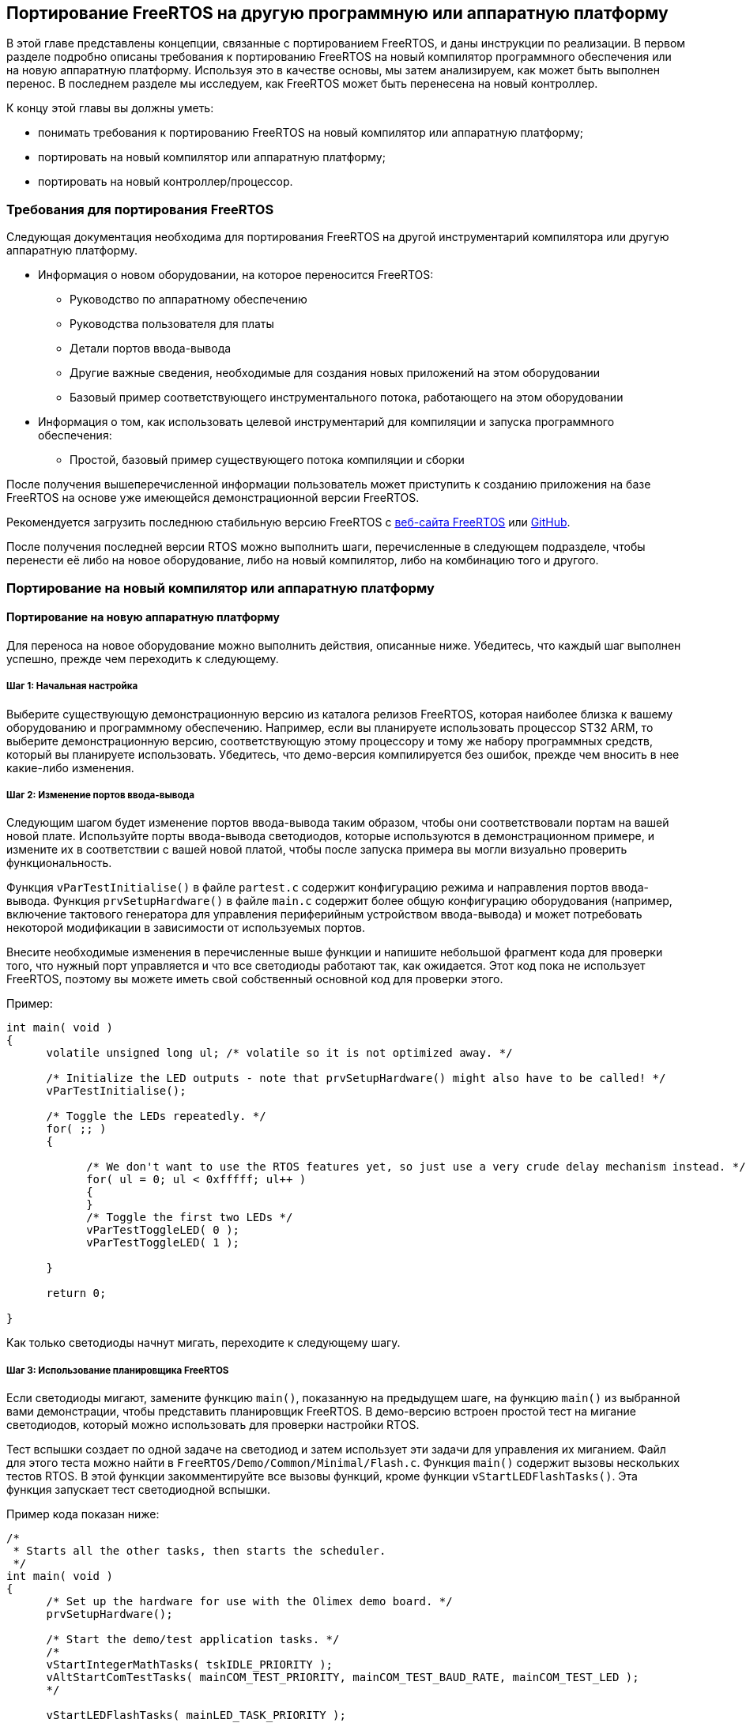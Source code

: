 == Портирование FreeRTOS на другую программную или аппаратную платформу

В этой главе представлены концепции, связанные с портированием FreeRTOS, и даны инструкции по реализации.
В первом разделе подробно описаны требования к портированию FreeRTOS на новый компилятор программного обеспечения или на новую аппаратную платформу.
Используя это в качестве основы, мы затем анализируем, как может быть выполнен перенос. 
В последнем разделе мы исследуем, как FreeRTOS может быть перенесена на новый контроллер.

К концу этой главы вы должны уметь:

* понимать требования к портированию FreeRTOS на новый компилятор или аппаратную платформу;
* портировать на новый компилятор или аппаратную платформу;
* портировать на новый контроллер/процессор.

=== Требования для портирования FreeRTOS

Следующая документация необходима для портирования FreeRTOS на другой инструментарий компилятора или другую аппаратную платформу.

* Информация о новом оборудовании, на которое переносится FreeRTOS:
** Руководство по аппаратному обеспечению
** Руководства пользователя для платы
** Детали портов ввода-вывода
** Другие важные сведения, необходимые для создания новых приложений на этом оборудовании
** Базовый пример соответствующего инструментального потока, работающего на этом оборудовании
* Информация о том, как использовать целевой инструментарий для компиляции и запуска программного обеспечения:
** Простой, базовый пример существующего потока компиляции и сборки

После получения вышеперечисленной информации пользователь может приступить к созданию приложения на базе FreeRTOS
на основе уже имеющейся демонстрационной версии FreeRTOS.

Рекомендуется загрузить последнюю стабильную версию FreeRTOS с https://www.freertos.org/[веб-сайта FreeRTOS] или https://github.com/FreeRTOS[GitHub].

После получения последней версии RTOS можно выполнить шаги, перечисленные в следующем подразделе,
чтобы перенести её либо на новое оборудование, либо на новый компилятор, либо на комбинацию того и другого.

=== Портирование на новый компилятор или аппаратную платформу

==== Портирование на новую аппаратную платформу

Для переноса на новое оборудование можно выполнить действия, описанные ниже.
Убедитесь, что каждый шаг выполнен успешно, прежде чем переходить к следующему.

===== Шаг 1: Начальная настройка

Выберите существующую демонстрационную версию из каталога релизов FreeRTOS, которая наиболее близка к вашему оборудованию и программному обеспечению.
Например, если вы планируете использовать процессор ST32 ARM, то выберите демонстрационную версию,
соответствующую этому процессору и тому же набору программных средств, который вы планируете использовать.
Убедитесь, что демо-версия компилируется без ошибок, прежде чем вносить в нее какие-либо изменения.

===== Шаг 2: Изменение портов ввода-вывода

Следующим шагом будет изменение портов ввода-вывода таким образом, чтобы они соответствовали портам на вашей новой плате.
Используйте порты ввода-вывода светодиодов, которые используются в демонстрационном примере, и измените их в соответствии с вашей новой платой, чтобы после запуска примера вы могли визуально проверить функциональность.

Функция `vParTestInitialise()` в файле `partest.c` содержит конфигурацию режима и направления портов ввода-вывода.
Функция `prvSetupHardware()` в файле `main.c` содержит более общую конфигурацию оборудования
(например, включение тактового генератора для управления периферийным устройством ввода-вывода)
и может потребовать некоторой модификации в зависимости от используемых портов.

Внесите необходимые изменения в перечисленные выше функции и напишите небольшой фрагмент кода для проверки того, что нужный порт управляется и что все светодиоды работают так, как ожидается.
Этот код пока не использует FreeRTOS, поэтому вы можете иметь свой собственный основной код для проверки этого.

.Пример:
[source,c]
----
int main( void )
{
      volatile unsigned long ul; /* volatile so it is not optimized away. */

      /* Initialize the LED outputs - note that prvSetupHardware() might also have to be called! */
      vParTestInitialise();

      /* Toggle the LEDs repeatedly. */
      for( ;; )
      {

            /* We don't want to use the RTOS features yet, so just use a very crude delay mechanism instead. */
            for( ul = 0; ul < 0xfffff; ul++ )
            {
            }
            /* Toggle the first two LEDs */
            vParTestToggleLED( 0 );
            vParTestToggleLED( 1 );

      }

      return 0;

}
----

Как только светодиоды начнут мигать, переходите к следующему шагу.

===== Шаг 3: Использование планировщика FreeRTOS

Если светодиоды мигают, замените функцию `main()`, показанную на предыдущем шаге,
на функцию `main()` из выбранной вами демонстрации, чтобы представить планировщик FreeRTOS.
В демо-версию встроен простой тест на мигание светодиодов, который можно использовать для проверки настройки RTOS.

Тест вспышки создает по одной задаче на светодиод и затем использует эти задачи для управления их миганием.
Файл для этого теста можно найти в `+FreeRTOS/Demo/Common/Minimal/Flash.c+`.
Функция `main()` содержит вызовы нескольких тестов RTOS. В этой функции закомментируйте все вызовы функций, кроме функции `vStartLEDFlashTasks()`.
Эта функция запускает тест светодиодной вспышки.

.Пример кода показан ниже:
[source,c]
----
/*
 * Starts all the other tasks, then starts the scheduler.
 */
int main( void )
{
      /* Set up the hardware for use with the Olimex demo board. */
      prvSetupHardware();

      /* Start the demo/test application tasks. */
      /*
      vStartIntegerMathTasks( tskIDLE_PRIORITY );
      vAltStartComTestTasks( mainCOM_TEST_PRIORITY, mainCOM_TEST_BAUD_RATE, mainCOM_TEST_LED );
      */

      vStartLEDFlashTasks( mainLED_TASK_PRIORITY );

      /*
      vStartPolledQueueTasks( mainQUEUE_POLL_PRIORITY );
      vStartMathTasks( tskIDLE_PRIORITY );
      vStartSemaphoreTasks( mainSEM_TEST_PRIORITY );
      vStartDynamicPriorityTasks();
      vStartBlockingQueueTasks( mainBLOCK_Q_PRIORITY );
      */

      /* Start the check task - which is defined in this file. */
      xTaskCreate( vErrorChecks, "Check", configMINIMAL_STACK_SIZE, NULL, mainCHECK_TASK_PRIORITY, NULL );

      /* Now all the tasks have been started - start the scheduler.

      NOTE: Tasks run in System mode, and the scheduler runs in Supervisor mode.

      The processor MUST be in Supervisor mode when vTaskStartScheduler is called. 
      The demo applications included in the FreeRTOS.org download switch to 
      Supervisor mode prior to main being called. If you are not using one of 
      these demo application projects, then ensure Supervisor mode is used here. */

      vTaskStartScheduler();

      /* Should never reach here! */
      return 0;
}
----

После установки задач с помощью функции `vStartLEDFlashTasks()` запустите планировщик с помощью `vTaskStartScheduler()`.
Это запустит планировщик RTOS и позволит задачам выполняться по расписанию.

Если светодиоды переключаются, перейдите к следующему шагу.

===== Шаг 4: Создание пользовательских приложений

Теперь, когда базовый тест запущен, вы можете раскомментировать другие тесты, чтобы увидеть их выполнение.
Другие тесты включают в себя исчерпывающий список элементов, которые проверяет RTOS.

Кроме того, пользователи теперь готовы определять, писать и тестировать свои собственные приложения на этой платформе.

==== Портирование на другой компилятор или объединение нескольких демо-версий вместе

В этом разделе мы рассмотрим перенос FreeRTOS на другой компилятор или объединение двух или более демо-версий в соответствии с вашими требованиями.

Есть два возможных сценария, которые могут возникнуть у пользователя при портировании FreeRTOS:

[arabic]
. Портирование на другой микроконтроллер, где тот же компилятор используется в текущем проекте и в другом демонстрационном проекте.
. Начиная с нового проекта и используя необходимый компилятор.

В обоих вышеперечисленных случаях можно начать с демонстрационного проекта в качестве ориентира и двигаться дальше.
Демонстрационный проект должен быть для того же контроллера, который вы используете или планируете использовать.
Демонстрационный проект может быть для того же компилятора, но не обязательно.
Демонстрационные проекты являются хорошей отправной точкой для создания нового проекта.

===== Выбор файлов ядра FreeRTOS для используемого микроконтроллера

Все файлы ядра, специфичные для контроллера, находятся в следующем каталоге: `+FreeRTOS/source/portable/[compiler]/[microcontroller]+`,
где `[compiler]` -- используемый компилятор, а `[microcontroller]` -- используемое семейство микроконтроллеров.
Этот каталог содержит исходный файл `port.c`, а также сопутствующий заголовочный файл `portmacro.h`.

Для некоторых компиляторов достаточно только файлов `port.c` и `portmacro.h`.
Для других (с менее гибкими возможностями) также требуется ассемблерный файл.
Он будет называться `portasm.s` или `portasm.asm`.

Для портов ARM7 GCC могут потребоваться дополнительные файлы для компиляции некоторых файлов в режиме только ARM
(файлы, специфичные для прерываний) и других файлов в режимах ARM или THUMB.

===== Выбор файлов, специфичных для используемого компилятора

Порты компиляторов, специфичные для встраиваемых систем, имеют определенные расширения языка C, которые могут потребовать файлы расширения, определяющие функции, идентифицирующие функции прерывания.
Дерево каталогов `+FreeRTOS/source/portable+` содержит файлы, необходимые для расширений языка C, которые специфичны для некоторых контроллеров или компиляторов.

Обязательно добавьте в собираемый проект файлы, специфичные для используемого вами компилятора и контроллера.

====== Файлы низкого уровня

Стартовый файл C и скрипт компоновщика обычно зависят от процессора и компилятора.
Никогда не пытайтесь создавать эти файлы с нуля; в каталоге `demo` FreeRTOS есть демонстрационные примеры для различных процессоров.
Выберите пример, наиболее подходящий для вашего процессора, и начните с
него.

Будьте особенно внимательны с файлами запуска ARM7 C.
Они должны настраивать обработчик IRQ либо на векторную передачу непосредственно в обработчик прерываний, либо на векторную передачу в общую точку входа.
Примеры обработки векторов показаны в `+FreeRTOS/source/portable/[compiler]/[microcontroller]/port.c+` и `portISR.c`.
Опять же, обязательно используйте существующие файлы в качестве справочника.

Скрипты компоновщика должны быть скорректированы для правильного описания карты памяти используемого микроконтроллера.

====== Файлы проекта

В каждом проекте обычно определяется макрос препроцессора, специфичный для компилируемого порта.
Макрос препроцессора определяет, какой файл `portmacro.h` будет включен.
Обратитесь к существующим проектам демонстрационных приложений и файлу `+FreeRTOS/source/include/portable.h+`, чтобы найти правильное определение для вашего проекта.
Если макрос препроцессора не определен, то каталог, в котором находится соответствующий файл `portmacro.h`, должен быть включен в путь поиска включения препроцессора.

Другие настройки компилятора, такие как параметры оптимизации, также могут иметь решающее значение.
Опять же, обратитесь за примерами к существующим демонстрационным проектам приложений.

В зависимости от способа сборки проекта, необходимо определить соответствующие опции для компилятора.
Они могут быть заданы в опциях GUI, если компилятор является системой, основанной на пользовательском интерфейсе,
или в скриптах compile или make, которые будут использоваться для компиляции проекта.

===== Настройка прерывания тиков

Тиковое прерывание настраивается функцией `prvSetupTimerInterrupt()`, которая находится в файле `+FreeRTOS/source/portable/[compiler]/[microcontroller]/port.c+`.

===== Управление использованием ОЗУ и ПЗУ

В качестве последнего шага определите необходимую схему управления памятью, которая будет соответствовать требованиям приложения, и обновите соответствующую настройку в файле `FreeRTOSConfig.h`.

==== Портирование на новый контроллер или процессор

Портирование FreeRTOS на новый контроллер или процессор -- довольно сложный процесс.
Перенос на одно и то же семейство процессоров гораздо более прост и может быть выполнен с использованием существующих демонстрационных настроек,
доступных в `demo` в каталогах релизов FreeRTOS.
Перенос на другое семейство процессоров, с другой стороны, требует глубокого понимания процесса.

Для получения подробной информации о портировании на новый контроллер или процессор см. https://freertos.org/FreeRTOS-porting-guide.html[руководство по портированию FreeRTOS].
